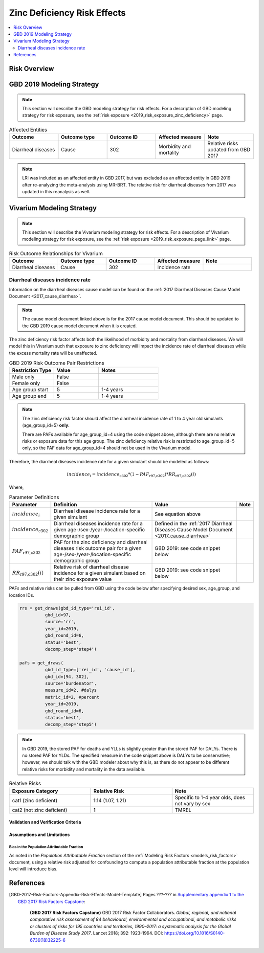 .. _2019_risk_effect_zinc_deficiency:

..
  Section title decorators for this document:

  ==============
  Document Title
  ==============

  Section Level 1
  ---------------

  Section Level 2
  +++++++++++++++

  Section Level 3
  ^^^^^^^^^^^^^^^

  Section Level 4
  ~~~~~~~~~~~~~~~

  Section Level 5
  '''''''''''''''

  The depth of each section level is determined by the order in which each
  decorator is encountered below. If you need an even deeper section level, just
  choose a new decorator symbol from the list here:
  https://docutils.sourceforge.io/docs/ref/rst/restructuredtext.html#sections
  And then add it to the list of decorators above.

============================
Zinc Deficiency Risk Effects
============================

.. contents::
   :local:
   :depth: 2

Risk Overview
-------------

.. todo::

	Provide a brief description of the risk, including potential opportunities for confounding (factors that may cause or be associated with the risk exposure), effect modification/generalizability, etc. by any relevant variables. Note that literature reviews and speaking with the GBD risk modeler will be good resources for this.

GBD 2019 Modeling Strategy
--------------------------

.. note::

	This section will describe the GBD modeling strategy for risk effects. For a description of GBD modeling strategy for risk exposure, see the :ref:`risk exposure <2019_risk_exposure_zinc_deficiency>` page.

.. todo::

	Provide a brief overview of how the risk affects different outcomes, including data sources used by GBD, GBD assumptions, etc. Note that the [GBD-2019-Risk-Factors-Appendix-Risk-Effects-Model-Template]_ is a good source for this information in addition to the GBD risk modeler.

.. list-table:: Affected Entities
   :widths: 5 5 5 5 5
   :header-rows: 1

   * - Outcome
     - Outcome type
     - Outcome ID
     - Affected measure
     - Note
   * - Diarrheal diseases
     - Cause
     - 302
     - Morbidity and mortality
     - Relative risks updated from GBD 2017

.. note:: 

  LRI was included as an affected entity in GBD 2017, but was excluded as an affected entity in GBD 2019 after re-analyzing the meta-analysis using MR-BRT. The relative risk for diarrheal diseases from 2017 was updated in this reanalysis as well.

Vivarium Modeling Strategy
--------------------------

.. note::

	This section will describe the Vivarium modeling strategy for risk effects. For a description of Vivarium modeling strategy for risk exposure, see the :ref:`risk exposure <2019_risk_exposure_page_link>` page.

.. list-table:: Risk Outcome Relationships for Vivarium
   :widths: 5 5 5 5 5
   :header-rows: 1

   * - Outcome
     - Outcome type
     - Outcome ID
     - Affected measure
     - Note
   * - Diarrheal diseases
     - Cause
     - 302
     - Incidence rate
     - 

Diarrheal diseases incidence rate
+++++++++++++++++++++++++++++++++

Information on the diarrheal diseases cause model can be found on the :ref:`2017 Diarrheal Diseases Cause Model Document <2017_cause_diarrhea>`. 

.. note::

  The cause model document linked above is for the 2017 cause model document. This should be updated to the GBD 2019 cause model document when it is created.

The zinc deficiency risk factor affects both the likelihood of morbidity and mortality from diarrheal diseases. We will model this in Vivarium such that exposure to zinc deficiency will impact the incidence rate of diarrheal diseases while the excess mortality rate will be unaffected.

.. list-table:: GBD 2019 Risk Outcome Pair Restrictions
   :widths: 15 15 20
   :header-rows: 1

   * - Restriction Type
     - Value
     - Notes
   * - Male only
     - False
     -
   * - Female only
     - False
     -
   * - Age group start
     - 5
     - 1-4 years 
   * - Age group end
     - 5
     - 1-4 years

.. note::

  The zinc deficiency risk factor should affect the diarrheal incidence rate of 1 to 4 year old simulants (age_group_id=5) **only**.

  There are PAFs available for age_group_id=4 using the code snippet above, although there are no relative risks or exposure data for this age group. The zinc deficiency relative risk is restricted to age_group_id=5 only, so the PAF data for age_group_id=4 should not be used in the Vivarium model.


Therefore, the diarrheal diseases incidence rate for a given simulant should be modeled as follows:

.. math::

  incidence_i = incidence_\text{c302} * (1 - PAF_\text{r97,c302}) * RR_\text{r97,c302}(i)

Where,

.. list-table:: Parameter Definitions
   :header-rows: 1

   * - Parameter
     - Definition
     - Value
     - Note
   * - :math:`incidence_i`
     - Diarrheal disease incidence rate for a given simulant
     - See equation above
     - 
   * - :math:`incidence_\text{c302}`
     - Diarrheal diseases incidence rate for a given age-/sex-/year-/location-specific demographic group
     - Defined in the :ref:`2017 Diarrheal Diseases Cause Model Document <2017_cause_diarrhea>`
     - 
   * - :math:`PAF_\text{r97,c302}`
     - PAF for the zinc deficiency and diarrheal diseases risk outcome pair for a given age-/sex-/year-/location-specific demographic group
     - GBD 2019: see code snippet below
     - 
   * - :math:`RR_\text{r97,c302}(i)`
     - Relative risk of diarrheal disease incidence for a given simulant based on their zinc exposure value
     - GBD 2019: see code snippet below
     - 

PAFs and relative risks can be pulled from GBD using the code below after specifying desired sex, age_group, and location IDs.

.. code:: 

  rrs = get_draws(gbd_id_type='rei_id', 
            gbd_id=97,
            source='rr',
            year_id=2019,
            gbd_round_id=6,
            status='best',
            decomp_step='step4')

  pafs = get_draws(
            gbd_id_type=['rei_id', 'cause_id'], 
            gbd_id=[94, 302],
            source='burdenator',
            measure_id=2, #dalys
            metric_id=2, #percent
            year_id=2019,
            gbd_round_id=6,
            status='best',
            decomp_step='step5')

.. note::

  In GBD 2019, the stored PAF for deaths and YLLs is slightly greater than the stored PAF for DALYs. There is no stored PAF for YLDs. The specified measure in the code snippet above is DALYs to be conservative; however, we should talk with the GBD modeler about why this is, as there do not appear to be different relative risks for morbidity and mortality in the data available. 

.. list-table:: Relative Risks
   :widths: 5 5 5
   :header-rows: 1

   * - Exposure Category
     - Relative Risk
     - Note
   * - cat1 (zinc deficient)
     - 1.14 (1.07, 1.21)
     - Specific to 1-4 year olds, does not vary by sex 
   * - cat2 (not zinc deficient)
     - 1
     - TMREL

Validation and Verification Criteria
^^^^^^^^^^^^^^^^^^^^^^^^^^^^^^^^^^^^

.. todo::

  List validation and verification criteria, including a list of variables that will need to be tracked and reported in the Vivarium simulation to ensure that the risk outcome relationship is modeled correctly

Assumptions and Limitations
^^^^^^^^^^^^^^^^^^^^^^^^^^^

.. todo::

	List assumptions and limitations of this modeling strategy, including any potential issues regarding confounding, mediation, effect modification, and/or generalizability with the risk-outcome pair.

Bias in the Population Attributable Fraction
~~~~~~~~~~~~~~~~~~~~~~~~~~~~~~~~~~~~~~~~~~~~

As noted in the `Population Attributable Fraction` section of the :ref:`Modeling Risk Factors <models_risk_factors>` document, using a relative risk adjusted for confounding to compute a population attributable fraction at the population level will introduce bias.

.. todo::

	Outline the potential direction and magnitude of the potential PAF bias in GBD based on what is understood about the relationship of confounding between the risk and outcome pair using the framework discussed in the `Population Attributable Fraction` section of the :ref:`Modeling Risk Factors <models_risk_factors>` document.

References
----------

.. todo::

  Update references to GBD 2019 once published

.. todo::

  Update the GBD 2017 Risk Factor Methods appendix citation to be unique to your risk effects page (replace 'Risk-Effects-Model-Template' with '{Risk Name}-Effects')

  Update the appropriate page numbers in the GBD risk factors methods appendix below

  Add additional references as necessary 

.. [GBD-2017-Risk-Factors-Appendix-Risk-Effects-Model-Template]

   Pages ???-??? in `Supplementary appendix 1 to the GBD 2017 Risk Factors Capstone <risk_factors_methods_appendix_>`_:

     **(GBD 2017 Risk Factors Capstone)** GBD 2017 Risk Factor Collaborators. :title:`Global, regional, and national comparative risk assessment of 84 behavioural, environmental and occupational, and metabolic risks or clusters of risks for 195 countries and territories, 1990–2017: a systematic analysis for the Global Burden of Disease Study 2017`. Lancet 2018; 392: 1923-1994. DOI:
     https://doi.org/10.1016/S0140-6736(18)32225-6

.. _risk_factors_methods_appendix: https://www.thelancet.com/cms/10.1016/S0140-6736(18)32225-6/attachment/be595013-2d8b-4552-86e3-6c622827d2e9/mmc1.pdf